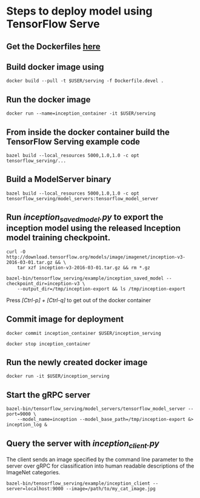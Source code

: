 * Steps to deploy model using TensorFlow Serve
** Get the Dockerfiles [[https://github.com/zoro16/TF_serving_build][here]]
** Build docker image using
        #+BEGIN_SRC shell
        docker build --pull -t $USER/serving -f Dockerfile.devel .
        #+END_SRC
** Run the docker image
        #+BEGIN_SRC shell
        docker run --name=inception_container -it $USER/serving
        #+END_SRC
** From inside the docker container build the TensorFlow Serving example code
        #+BEGIN_SRC shell
        bazel build --local_resources 5000,1.0,1.0 -c opt tensorflow_serving/...
        #+END_SRC
** Build a ModelServer binary
        #+BEGIN_SRC shell
        bazel build --local_resources 5000,1.0,1.0 -c opt tensorflow_serving/model_servers:tensorflow_model_server
        #+END_SRC
** Run /inception_saved_model.py/ to export the inception model using the released Inception model training checkpoint.
        #+BEGIN_SRC shell
        curl -O http://download.tensorflow.org/models/image/imagenet/inception-v3-2016-03-01.tar.gz && \
            tar xzf inception-v3-2016-03-01.tar.gz && rm *.gz
        #+END_SRC
        #+BEGIN_SRC shell
        bazel-bin/tensorflow_serving/example/inception_saved_model --checkpoint_dir=inception-v3 \
            --output_dir=/tmp/inception-export && ls /tmp/inception-export
        #+END_SRC
        Press /[Ctrl-p] + [Ctrl-q]/ to get out of the docker container
** Commit image for deployment
        #+BEGIN_SRC shell
        docker commit inception_container $USER/inception_serving
        #+END_SRC
        #+BEGIN_SRC shell
        docker stop inception_container
        #+END_SRC
** Run the newly created docker image
        #+BEGIN_SRC shell
        docker run -it $USER/inception_serving
        #+END_SRC
** Start the gRPC server
        #+BEGIN_SRC shell
        bazel-bin/tensorflow_serving/model_servers/tensorflow_model_server --port=9000 \
            --model_name=inception --model_base_path=/tmp/inception-export &> inception_log &
        #+END_SRC
** Query the server with /inception_client.py/
   The client sends an image specified by the command line
   parameter to the server over gRPC for classification into human
   readable descriptions of the ImageNet categories.
   #+BEGIN_SRC shell
   bazel-bin/tensorflow_serving/example/inception_client --server=localhost:9000 --image=/path/to/my_cat_image.jpg
   #+END_SRC
